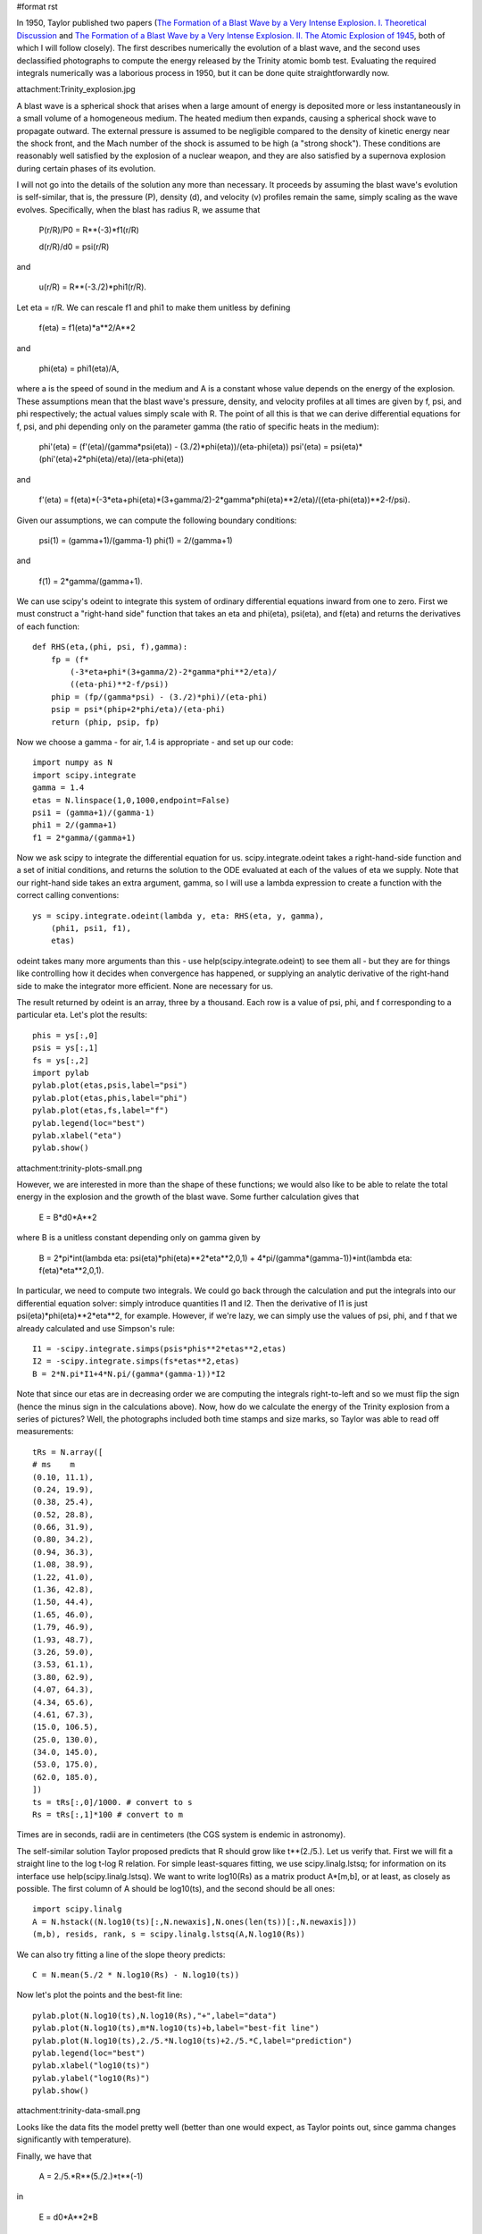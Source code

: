 #format rst

In 1950, Taylor published two papers (`The Formation of a Blast Wave by a Very Intense Explosion. I. Theoretical Discussion <http://adsabs.harvard.edu/abs/1950RSPSA.201..159T>`_ and `The Formation of a Blast Wave by a Very Intense Explosion. II. The Atomic Explosion of 1945 <http://adsabs.harvard.edu/abs/1950RSPSA.201..175T>`_, both of which I will follow closely). The first describes numerically the evolution of a blast wave, and the second uses declassified photographs to compute the energy released by the Trinity atomic bomb test. Evaluating the required integrals numerically was a laborious process in 1950, but it can be done quite straightforwardly now.

attachment:Trinity_explosion.jpg

A blast wave is a spherical shock that arises when a large amount of energy is deposited more or less instantaneously in a small volume of a homogeneous medium. The heated medium then expands, causing a spherical shock wave to propagate outward. The external pressure is assumed to be negligible compared to the density of kinetic energy near the shock front, and the Mach number of the shock is assumed to be high (a "strong shock"). These conditions are reasonably well satisfied by the explosion of a nuclear weapon, and they are also satisfied by a supernova explosion during certain phases of its evolution.

I will not go into the details of the solution any more than necessary. It proceeds by assuming the blast wave's evolution is self-similar, that is, the pressure (P), density (d), and velocity (v) profiles remain the same, simply scaling as the wave evolves. Specifically, when the blast has radius R, we assume that

  P(r/R)/P0 = R**(-3)*f1(r/R)

  d(r/R)/d0 = psi(r/R)

and

  u(r/R) = R**(-3./2)*phi1(r/R).

Let eta = r/R. We can rescale f1 and phi1 to make them unitless by defining

  f(eta) = f1(eta)*a**2/A**2

and

  phi(eta) = phi1(eta)/A,

where a is the speed of sound in the medium and A is a constant whose value depends on the energy of the explosion. These assumptions mean that the blast wave's pressure, density, and velocity profiles at all times are given by f, psi, and phi respectively; the actual values simply scale with R. The point of all this is that we can derive differential equations for f, psi, and phi depending only on the parameter gamma (the ratio of specific heats in the medium):

  phi'(eta) = (f'(eta)/(gamma*psi(eta)) - (3./2)*phi(eta))/(eta-phi(eta)) psi'(eta) = psi(eta)*(phi'(eta)+2*phi(eta)/eta)/(eta-phi(eta))

and

  f'(eta) = f(eta)*(-3*eta+phi(eta)*(3+gamma/2)-2*gamma*phi(eta)**2/eta)/((eta-phi(eta))**2-f/psi).

Given our assumptions, we can compute the following boundary conditions:

  psi(1) = (gamma+1)/(gamma-1) phi(1) = 2/(gamma+1)

and

  f(1) = 2*gamma/(gamma+1).

We can use scipy's odeint to integrate this system of ordinary differential equations inward from one to zero. First we must construct a "right-hand side" function that takes an eta and phi(eta), psi(eta), and f(eta) and returns the derivatives of each function:

::

   def RHS(eta,(phi, psi, f),gamma):
       fp = (f*
           (-3*eta+phi*(3+gamma/2)-2*gamma*phi**2/eta)/
           ((eta-phi)**2-f/psi))
       phip = (fp/(gamma*psi) - (3./2)*phi)/(eta-phi)
       psip = psi*(phip+2*phi/eta)/(eta-phi)
       return (phip, psip, fp)

Now we choose a gamma - for air, 1.4 is appropriate - and set up our code:

::

   import numpy as N
   import scipy.integrate
   gamma = 1.4
   etas = N.linspace(1,0,1000,endpoint=False)
   psi1 = (gamma+1)/(gamma-1)
   phi1 = 2/(gamma+1)
   f1 = 2*gamma/(gamma+1)

Now we ask scipy to integrate the differential equation for us. scipy.integrate.odeint takes a right-hand-side function and a set of initial conditions, and returns the solution to the ODE evaluated at each of the values of eta we supply. Note that our right-hand side takes an extra argument, gamma, so I will use a lambda expression to create a function with the correct calling conventions:

::

   ys = scipy.integrate.odeint(lambda y, eta: RHS(eta, y, gamma),
       (phi1, psi1, f1),
       etas)

odeint takes many more arguments than this - use help(scipy.integrate.odeint) to see them all - but they are for things like controlling how it decides when convergence has happened, or supplying an analytic derivative of the right-hand side to make the integrator more efficient. None are necessary for us.

The result returned by odeint is an array, three by a thousand. Each row is a value of psi, phi, and f corresponding to a particular eta. Let's plot the results:

::

   phis = ys[:,0]
   psis = ys[:,1]
   fs = ys[:,2]
   import pylab
   pylab.plot(etas,psis,label="psi")
   pylab.plot(etas,phis,label="phi")
   pylab.plot(etas,fs,label="f")
   pylab.legend(loc="best")
   pylab.xlabel("eta")
   pylab.show()

attachment:trinity-plots-small.png

However, we are interested in more than the shape of these functions; we would also like to be able to relate the total energy in the explosion and the growth of the blast wave. Some further calculation gives that

  E = B*d0*A**2

where B is a unitless constant depending only on gamma given by

  B = 2*pi*int(lambda eta: psi(eta)*phi(eta)**2*eta**2,0,1) + 4*pi/(gamma*(gamma-1))*int(lambda eta: f(eta)*eta**2,0,1).

In particular, we need to compute two integrals. We could go back through the calculation and put the integrals into our differential equation solver: simply introduce quantities I1 and I2. Then the derivative of I1 is just psi(eta)*phi(eta)**2*eta**2, for example. However, if we're lazy, we can simply use the values of psi, phi, and f that we already calculated and use Simpson's rule:

::

   I1 = -scipy.integrate.simps(psis*phis**2*etas**2,etas)
   I2 = -scipy.integrate.simps(fs*etas**2,etas)
   B = 2*N.pi*I1+4*N.pi/(gamma*(gamma-1))*I2

Note that since our etas are in decreasing order we are computing the integrals right-to-left and so we must flip the sign (hence the minus sign in the calculations above). Now, how do we calculate the energy of the Trinity explosion from a series of pictures? Well, the photographs included both time stamps and size marks, so Taylor was able to read off measurements:

::

   tRs = N.array([
   # ms    m
   (0.10, 11.1),
   (0.24, 19.9),
   (0.38, 25.4),
   (0.52, 28.8),
   (0.66, 31.9),
   (0.80, 34.2),
   (0.94, 36.3),
   (1.08, 38.9),
   (1.22, 41.0),
   (1.36, 42.8),
   (1.50, 44.4),
   (1.65, 46.0),
   (1.79, 46.9),
   (1.93, 48.7),
   (3.26, 59.0),
   (3.53, 61.1),
   (3.80, 62.9),
   (4.07, 64.3),
   (4.34, 65.6),
   (4.61, 67.3),
   (15.0, 106.5),
   (25.0, 130.0),
   (34.0, 145.0),
   (53.0, 175.0),
   (62.0, 185.0),
   ])
   ts = tRs[:,0]/1000. # convert to s
   Rs = tRs[:,1]*100 # convert to m

Times are in seconds, radii are in centimeters (the CGS system is endemic in astronomy).

The self-similar solution Taylor proposed predicts that R should grow like t**(2./5.). Let us verify that. First we will fit a straight line to the log t-log R relation. For simple least-squares fitting, we use scipy.linalg.lstsq; for information on its interface use help(scipy.linalg.lstsq). We want to write log10(Rs) as a matrix product A*[m,b], or at least, as closely as possible. The first column of A should be log10(ts), and the second should be all ones:

::

   import scipy.linalg
   A = N.hstack((N.log10(ts)[:,N.newaxis],N.ones(len(ts))[:,N.newaxis]))
   (m,b), resids, rank, s = scipy.linalg.lstsq(A,N.log10(Rs))

We can also try fitting a line of the slope theory predicts:

::

   C = N.mean(5./2 * N.log10(Rs) - N.log10(ts))

Now let's plot the points and the best-fit line:

::

   pylab.plot(N.log10(ts),N.log10(Rs),"+",label="data")
   pylab.plot(N.log10(ts),m*N.log10(ts)+b,label="best-fit line")
   pylab.plot(N.log10(ts),2./5.*N.log10(ts)+2./5.*C,label="prediction")
   pylab.legend(loc="best")
   pylab.xlabel("log10(ts)")
   pylab.ylabel("log10(Rs)")
   pylab.show()

attachment:trinity-data-small.png

Looks like the data fits the model pretty well (better than one would expect, as Taylor points out, since gamma changes significantly with temperature).

Finally, we have that

  A = 2./5.*R**(5./2.)*t**(-1)

in

  E = d0*A**2*B

so

::

   A = 2./5.*10**C
   E = 1.25e-3*A**2*B

in ergs, or

::

   E_tonnes = E/4.25e16

The final result, ``E_tonnes``, is 16075 tonnes of TNT. This is smaller than the usual figure, 20 kilotons, in part because it ignores any energy that was radiated away.

attachment:taylor.py

